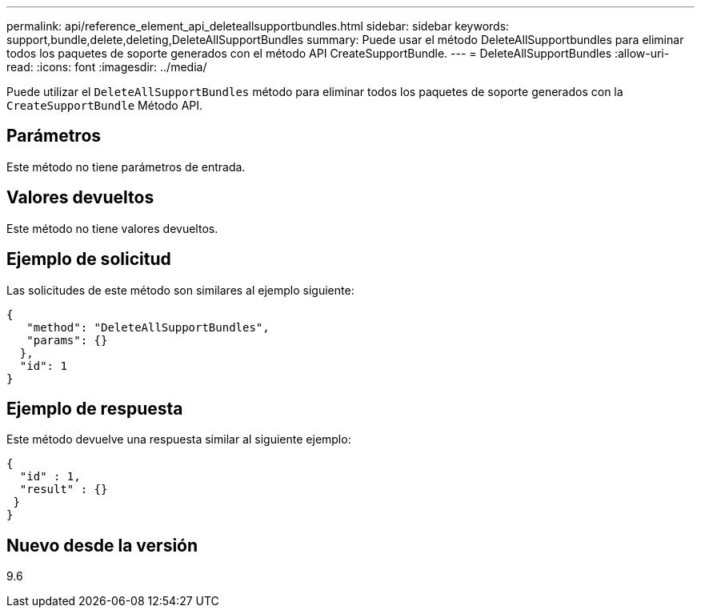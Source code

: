 ---
permalink: api/reference_element_api_deleteallsupportbundles.html 
sidebar: sidebar 
keywords: support,bundle,delete,deleting,DeleteAllSupportBundles 
summary: Puede usar el método DeleteAllSupportbundles para eliminar todos los paquetes de soporte generados con el método API CreateSupportBundle. 
---
= DeleteAllSupportBundles
:allow-uri-read: 
:icons: font
:imagesdir: ../media/


[role="lead"]
Puede utilizar el `DeleteAllSupportBundles` método para eliminar todos los paquetes de soporte generados con la `CreateSupportBundle` Método API.



== Parámetros

Este método no tiene parámetros de entrada.



== Valores devueltos

Este método no tiene valores devueltos.



== Ejemplo de solicitud

Las solicitudes de este método son similares al ejemplo siguiente:

[listing]
----
{
   "method": "DeleteAllSupportBundles",
   "params": {}
  },
  "id": 1
}
----


== Ejemplo de respuesta

Este método devuelve una respuesta similar al siguiente ejemplo:

[listing]
----
{
  "id" : 1,
  "result" : {}
 }
}
----


== Nuevo desde la versión

9.6
